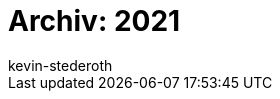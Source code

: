 = Archiv: 2021
:page-layout: overview
:author: kevin-stederoth
:sectnums!:
:page-index: false
:id: 
